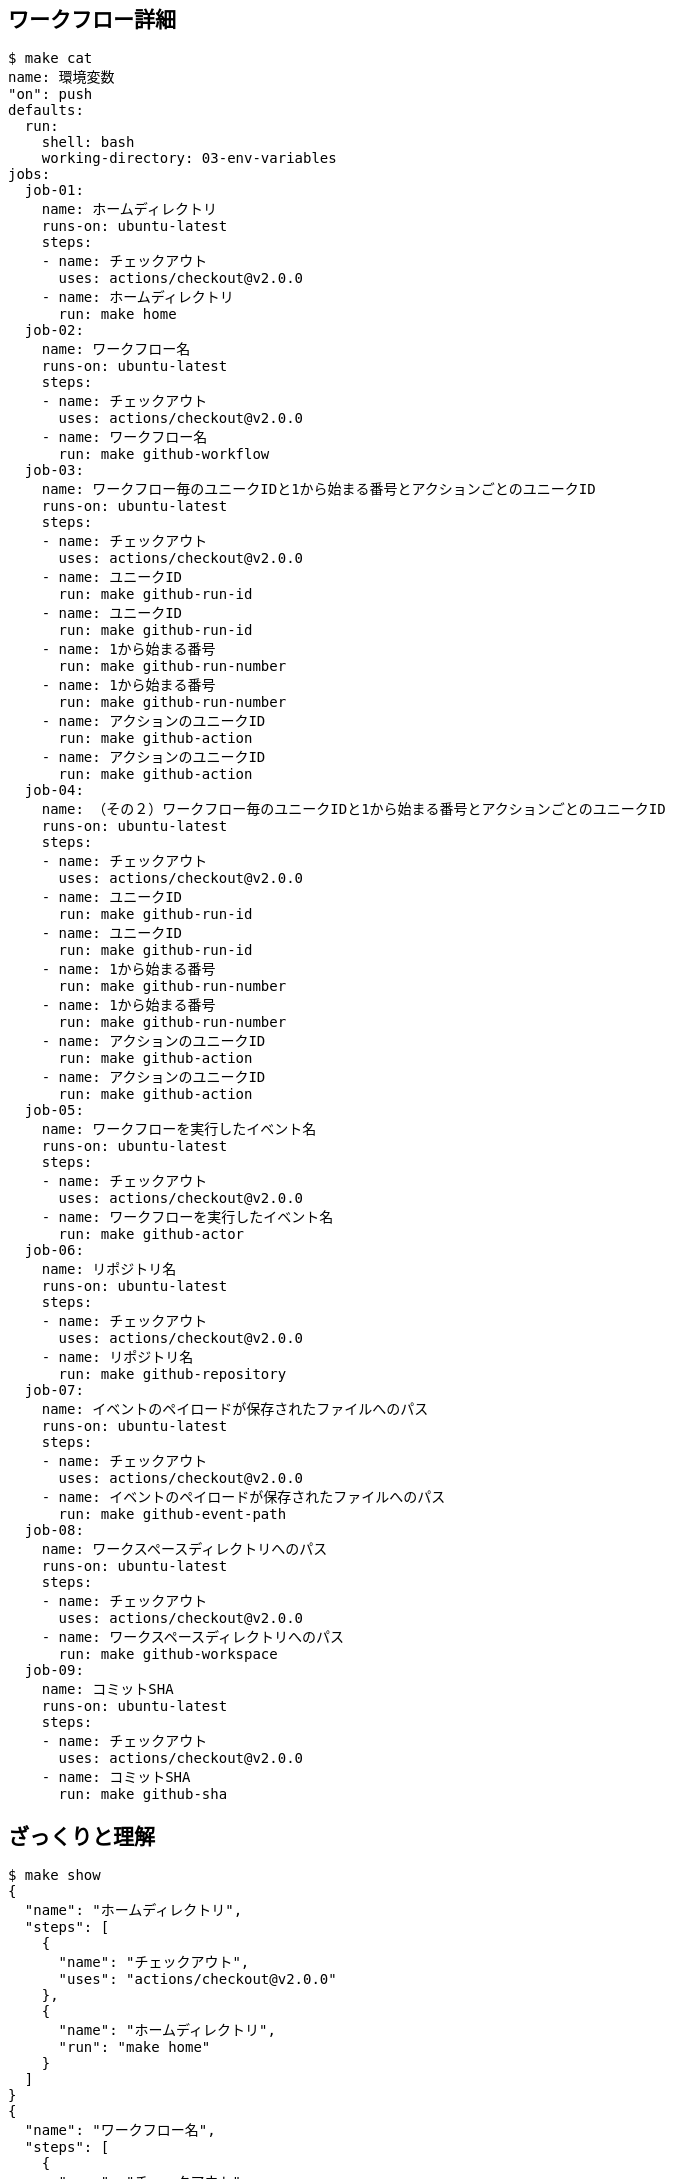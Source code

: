 == ワークフロー詳細

----
$ make cat
name: 環境変数
"on": push
defaults:
  run:
    shell: bash
    working-directory: 03-env-variables
jobs:
  job-01:
    name: ホームディレクトリ
    runs-on: ubuntu-latest
    steps:
    - name: チェックアウト
      uses: actions/checkout@v2.0.0
    - name: ホームディレクトリ
      run: make home
  job-02:
    name: ワークフロー名
    runs-on: ubuntu-latest
    steps:
    - name: チェックアウト
      uses: actions/checkout@v2.0.0
    - name: ワークフロー名
      run: make github-workflow
  job-03:
    name: ワークフロー毎のユニークIDと1から始まる番号とアクションごとのユニークID
    runs-on: ubuntu-latest
    steps:
    - name: チェックアウト
      uses: actions/checkout@v2.0.0
    - name: ユニークID
      run: make github-run-id
    - name: ユニークID
      run: make github-run-id
    - name: 1から始まる番号
      run: make github-run-number
    - name: 1から始まる番号
      run: make github-run-number
    - name: アクションのユニークID
      run: make github-action
    - name: アクションのユニークID
      run: make github-action
  job-04:
    name: （その２）ワークフロー毎のユニークIDと1から始まる番号とアクションごとのユニークID
    runs-on: ubuntu-latest
    steps:
    - name: チェックアウト
      uses: actions/checkout@v2.0.0
    - name: ユニークID
      run: make github-run-id
    - name: ユニークID
      run: make github-run-id
    - name: 1から始まる番号
      run: make github-run-number
    - name: 1から始まる番号
      run: make github-run-number
    - name: アクションのユニークID
      run: make github-action
    - name: アクションのユニークID
      run: make github-action
  job-05:
    name: ワークフローを実行したイベント名
    runs-on: ubuntu-latest
    steps:
    - name: チェックアウト
      uses: actions/checkout@v2.0.0
    - name: ワークフローを実行したイベント名
      run: make github-actor
  job-06:
    name: リポジトリ名
    runs-on: ubuntu-latest
    steps:
    - name: チェックアウト
      uses: actions/checkout@v2.0.0
    - name: リポジトリ名
      run: make github-repository
  job-07:
    name: イベントのペイロードが保存されたファイルへのパス
    runs-on: ubuntu-latest
    steps:
    - name: チェックアウト
      uses: actions/checkout@v2.0.0
    - name: イベントのペイロードが保存されたファイルへのパス
      run: make github-event-path
  job-08:
    name: ワークスペースディレクトリへのパス
    runs-on: ubuntu-latest
    steps:
    - name: チェックアウト
      uses: actions/checkout@v2.0.0
    - name: ワークスペースディレクトリへのパス
      run: make github-workspace
  job-09:
    name: コミットSHA
    runs-on: ubuntu-latest
    steps:
    - name: チェックアウト
      uses: actions/checkout@v2.0.0
    - name: コミットSHA
      run: make github-sha
----

== ざっくりと理解

----
$ make show
{
  "name": "ホームディレクトリ",
  "steps": [
    {
      "name": "チェックアウト",
      "uses": "actions/checkout@v2.0.0"
    },
    {
      "name": "ホームディレクトリ",
      "run": "make home"
    }
  ]
}
{
  "name": "ワークフロー名",
  "steps": [
    {
      "name": "チェックアウト",
      "uses": "actions/checkout@v2.0.0"
    },
    {
      "name": "ワークフロー名",
      "run": "make github-workflow"
    }
  ]
}
{
  "name": "ワークフロー毎のユニークIDと1から始まる番号とアクションごとのユニークID",
  "steps": [
    {
      "name": "チェックアウト",
      "uses": "actions/checkout@v2.0.0"
    },
    {
      "name": "ユニークID",
      "run": "make github-run-id"
    },
    {
      "name": "ユニークID",
      "run": "make github-run-id"
    },
    {
      "name": "1から始まる番号",
      "run": "make github-run-number"
    },
    {
      "name": "1から始まる番号",
      "run": "make github-run-number"
    },
    {
      "name": "アクションのユニークID",
      "run": "make github-action"
    },
    {
      "name": "アクションのユニークID",
      "run": "make github-action"
    }
  ]
}
{
  "name": "（その２）ワークフロー毎のユニークIDと1から始まる番号とアクションごとのユニークID",
  "steps": [
    {
      "name": "チェックアウト",
      "uses": "actions/checkout@v2.0.0"
    },
    {
      "name": "ユニークID",
      "run": "make github-run-id"
    },
    {
      "name": "ユニークID",
      "run": "make github-run-id"
    },
    {
      "name": "1から始まる番号",
      "run": "make github-run-number"
    },
    {
      "name": "1から始まる番号",
      "run": "make github-run-number"
    },
    {
      "name": "アクションのユニークID",
      "run": "make github-action"
    },
    {
      "name": "アクションのユニークID",
      "run": "make github-action"
    }
  ]
}
{
  "name": "ワークフローを実行したイベント名",
  "steps": [
    {
      "name": "チェックアウト",
      "uses": "actions/checkout@v2.0.0"
    },
    {
      "name": "ワークフローを実行したイベント名",
      "run": "make github-actor"
    }
  ]
}
{
  "name": "リポジトリ名",
  "steps": [
    {
      "name": "チェックアウト",
      "uses": "actions/checkout@v2.0.0"
    },
    {
      "name": "リポジトリ名",
      "run": "make github-repository"
    }
  ]
}
{
  "name": "イベントのペイロードが保存されたファイルへのパス",
  "steps": [
    {
      "name": "チェックアウト",
      "uses": "actions/checkout@v2.0.0"
    },
    {
      "name": "イベントのペイロードが保存されたファイルへのパス",
      "run": "make github-event-path"
    }
  ]
}
{
  "name": "ワークスペースディレクトリへのパス",
  "steps": [
    {
      "name": "チェックアウト",
      "uses": "actions/checkout@v2.0.0"
    },
    {
      "name": "ワークスペースディレクトリへのパス",
      "run": "make github-workspace"
    }
  ]
}
{
  "name": "コミットSHA",
  "steps": [
    {
      "name": "チェックアウト",
      "uses": "actions/checkout@v2.0.0"
    },
    {
      "name": "コミットSHA",
      "run": "make github-sha"
    }
  ]
}
----

== help

----
$ make help
######################################################################
# Makeタスク一覧
# $ make XXX
# or
# $ make XXX --dry-run
######################################################################
home                 ホームディレクトリ
github-workflow      ワークフロー名
github-run-id        ワークフロー毎のユニークID
github-run-number    ワークフロー毎の1から始まる番号
github-action        現在実行中のアクションのユニークなID
github-actor         ワークフローを実行した人 or アプリ名
github-repository    リポジトリ名(owner/repository)
github-event-name    ワークフローを実行したイベント名
github-event-path    ワークフローを実行したイベントのペイロードが保存されたファイルへのパス
github-workspace     ワークスペースディレクトリへのパス
github-sha           ワークフローが実行されているコミットSHA
github-head-ref      ソースブランチ名(pull reqイベントのみ)
github-base-ref      ベースブランチ名(pull reqイベントのみ)
cat                  ワークフローを見る
show                 簡単な説明
help                 Make タスク一覧
----

